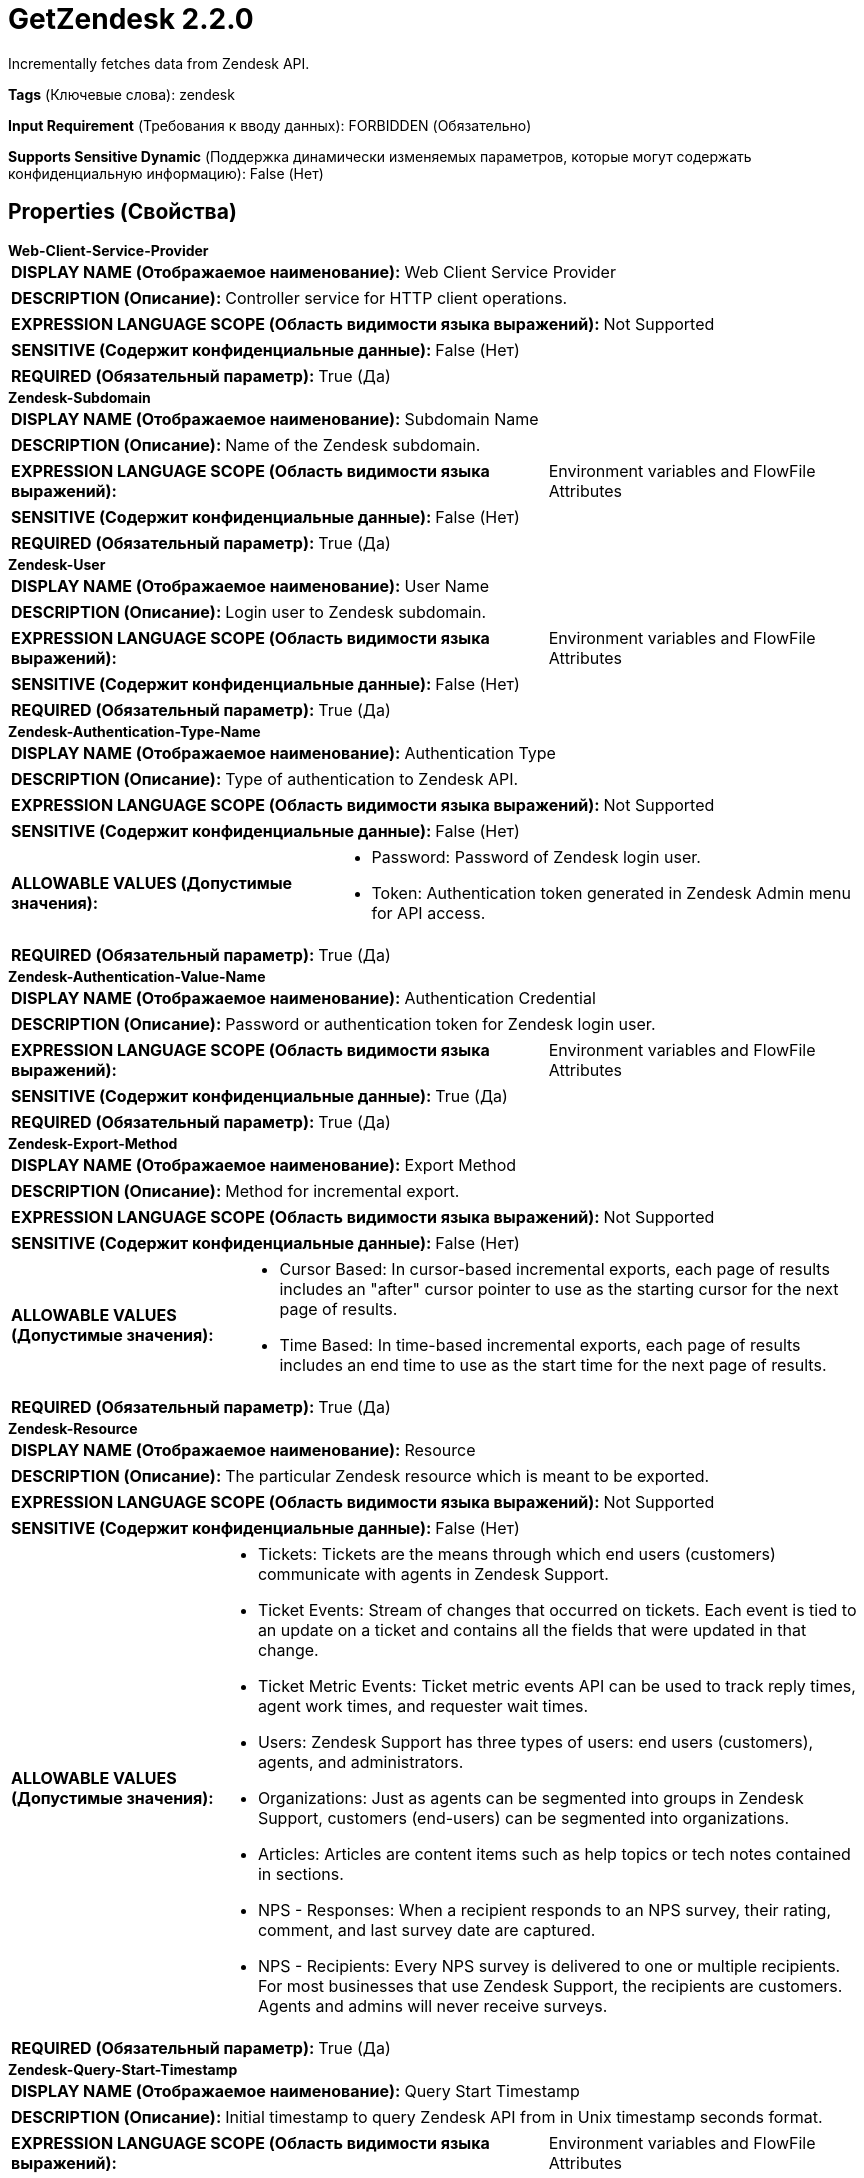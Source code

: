 = GetZendesk 2.2.0

Incrementally fetches data from Zendesk API.

[horizontal]
*Tags* (Ключевые слова):
zendesk
[horizontal]
*Input Requirement* (Требования к вводу данных):
FORBIDDEN (Обязательно)
[horizontal]
*Supports Sensitive Dynamic* (Поддержка динамически изменяемых параметров, которые могут содержать конфиденциальную информацию):
 False (Нет) 



== Properties (Свойства)


.*Web-Client-Service-Provider*
************************************************
[horizontal]
*DISPLAY NAME (Отображаемое наименование):*:: Web Client Service Provider

[horizontal]
*DESCRIPTION (Описание):*:: Controller service for HTTP client operations.


[horizontal]
*EXPRESSION LANGUAGE SCOPE (Область видимости языка выражений):*:: Not Supported
[horizontal]
*SENSITIVE (Содержит конфиденциальные данные):*::  False (Нет) 

[horizontal]
*REQUIRED (Обязательный параметр):*::  True (Да) 
************************************************
.*Zendesk-Subdomain*
************************************************
[horizontal]
*DISPLAY NAME (Отображаемое наименование):*:: Subdomain Name

[horizontal]
*DESCRIPTION (Описание):*:: Name of the Zendesk subdomain.


[horizontal]
*EXPRESSION LANGUAGE SCOPE (Область видимости языка выражений):*:: Environment variables and FlowFile Attributes
[horizontal]
*SENSITIVE (Содержит конфиденциальные данные):*::  False (Нет) 

[horizontal]
*REQUIRED (Обязательный параметр):*::  True (Да) 
************************************************
.*Zendesk-User*
************************************************
[horizontal]
*DISPLAY NAME (Отображаемое наименование):*:: User Name

[horizontal]
*DESCRIPTION (Описание):*:: Login user to Zendesk subdomain.


[horizontal]
*EXPRESSION LANGUAGE SCOPE (Область видимости языка выражений):*:: Environment variables and FlowFile Attributes
[horizontal]
*SENSITIVE (Содержит конфиденциальные данные):*::  False (Нет) 

[horizontal]
*REQUIRED (Обязательный параметр):*::  True (Да) 
************************************************
.*Zendesk-Authentication-Type-Name*
************************************************
[horizontal]
*DISPLAY NAME (Отображаемое наименование):*:: Authentication Type

[horizontal]
*DESCRIPTION (Описание):*:: Type of authentication to Zendesk API.


[horizontal]
*EXPRESSION LANGUAGE SCOPE (Область видимости языка выражений):*:: Not Supported
[horizontal]
*SENSITIVE (Содержит конфиденциальные данные):*::  False (Нет) 

[horizontal]
*ALLOWABLE VALUES (Допустимые значения):*::

* Password: Password of Zendesk login user. 

* Token: Authentication token generated in Zendesk Admin menu for API access. 


[horizontal]
*REQUIRED (Обязательный параметр):*::  True (Да) 
************************************************
.*Zendesk-Authentication-Value-Name*
************************************************
[horizontal]
*DISPLAY NAME (Отображаемое наименование):*:: Authentication Credential

[horizontal]
*DESCRIPTION (Описание):*:: Password or authentication token for Zendesk login user.


[horizontal]
*EXPRESSION LANGUAGE SCOPE (Область видимости языка выражений):*:: Environment variables and FlowFile Attributes
[horizontal]
*SENSITIVE (Содержит конфиденциальные данные):*::  True (Да) 

[horizontal]
*REQUIRED (Обязательный параметр):*::  True (Да) 
************************************************
.*Zendesk-Export-Method*
************************************************
[horizontal]
*DISPLAY NAME (Отображаемое наименование):*:: Export Method

[horizontal]
*DESCRIPTION (Описание):*:: Method for incremental export.


[horizontal]
*EXPRESSION LANGUAGE SCOPE (Область видимости языка выражений):*:: Not Supported
[horizontal]
*SENSITIVE (Содержит конфиденциальные данные):*::  False (Нет) 

[horizontal]
*ALLOWABLE VALUES (Допустимые значения):*::

* Cursor Based: In cursor-based incremental exports, each page of results includes an "after" cursor pointer to use as the starting cursor for the next page of results. 

* Time Based: In time-based incremental exports, each page of results includes an end time to use as the start time for the next page of results. 


[horizontal]
*REQUIRED (Обязательный параметр):*::  True (Да) 
************************************************
.*Zendesk-Resource*
************************************************
[horizontal]
*DISPLAY NAME (Отображаемое наименование):*:: Resource

[horizontal]
*DESCRIPTION (Описание):*:: The particular Zendesk resource which is meant to be exported.


[horizontal]
*EXPRESSION LANGUAGE SCOPE (Область видимости языка выражений):*:: Not Supported
[horizontal]
*SENSITIVE (Содержит конфиденциальные данные):*::  False (Нет) 

[horizontal]
*ALLOWABLE VALUES (Допустимые значения):*::

* Tickets: Tickets are the means through which end users (customers) communicate with agents in Zendesk Support. 

* Ticket Events: Stream of changes that occurred on tickets. Each event is tied to an update on a ticket and contains all the fields that were updated in that change. 

* Ticket Metric Events: Ticket metric events API can be used to track reply times, agent work times, and requester wait times. 

* Users: Zendesk Support has three types of users: end users (customers), agents, and administrators. 

* Organizations: Just as agents can be segmented into groups in Zendesk Support, customers (end-users) can be segmented into organizations. 

* Articles: Articles are content items such as help topics or tech notes contained in sections. 

* NPS - Responses: When a recipient responds to an NPS survey, their rating, comment, and last survey date are captured. 

* NPS - Recipients: Every NPS survey is delivered to one or multiple recipients. For most businesses that use Zendesk Support, the recipients are customers. Agents and admins will never receive surveys. 


[horizontal]
*REQUIRED (Обязательный параметр):*::  True (Да) 
************************************************
.*Zendesk-Query-Start-Timestamp*
************************************************
[horizontal]
*DISPLAY NAME (Отображаемое наименование):*:: Query Start Timestamp

[horizontal]
*DESCRIPTION (Описание):*:: Initial timestamp to query Zendesk API from in Unix timestamp seconds format.


[horizontal]
*EXPRESSION LANGUAGE SCOPE (Область видимости языка выражений):*:: Environment variables and FlowFile Attributes
[horizontal]
*SENSITIVE (Содержит конфиденциальные данные):*::  False (Нет) 

[horizontal]
*REQUIRED (Обязательный параметр):*::  True (Да) 
************************************************




=== Управление состоянием

[cols="1a,2a",options="header",]
|===
|Масштаб |Описание

|
CLUSTER

|Paging cursor for Zendesk API is stored. Cursor is updated after each successful request.
|===







=== Relationships (Связи)

[cols="1a,2a",options="header",]
|===
|Наименование |Описание

|`success`
|For FlowFiles created as a result of a successful HTTP request.

|===





=== Writes Attributes (Записываемые атрибуты)

[cols="1a,2a",options="header",]
|===
|Наименование |Описание

|`record.count`
|The number of records fetched by the processor.

|===







